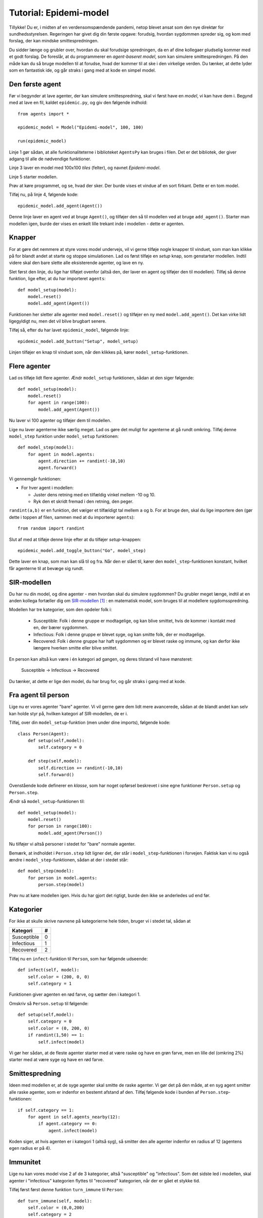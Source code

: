 Tutorial: Epidemi-model
=======================

Tillykke! Du er, i midten af en verdensomspændende pandemi, netop
blevet ansat som den nye direktør for sundhedsstyrelsen. Regeringen
har givet dig din første opgave: forudsig, hvordan sygdommen spreder
sig, og kom med forslag, der kan mindske smittespredningen.


Du sidder længe og grubler over, hvordan du skal forudsige
spredningen, da en af dine kollegaer pludselig kommer med et godt
forslag. De foreslår, at du programmerer en *agent-baseret model*, som
kan simulere smittespredningen. På den måde kan du så bruge modellen
til at forudse, hvad der kommer til at ske i den virkelige verden. Du
tænker, at dette lyder som en fantastisk ide, og går straks i gang med
at kode en simpel model.

Den første agent
----------------

Før vi begynder at lave agenter, der kan simulere smittespredning,
skal vi først have en *model*, vi kan have dem i. Begynd med at lave
en fil, kaldet ``epidemic.py``, og giv den følgende indhold::

  from agents import *

  epidemic_model = Model("Epidemi-model", 100, 100)

  run(epidemic_model)

Linje 1 gør sådan, at alle funktionaliteterne i biblioteket
``AgentsPy`` kan bruges i filen. Det er det bibliotek, der giver
adgang til alle de nødvendige funktioner.

Linje 3 laver en model med 100x100 `tiles` (felter), og navnet
`Epidemi-model`.

Linje 5 starter modellen.

Prøv at køre programmet, og se, hvad der sker. Der burde vises et
vindue af en sort firkant. Dette er en tom model.

Tilføj nu, på linje 4, følgende kode::

  epidemic_model.add_agent(Agent())

Denne linje laver en agent ved at bruge ``Agent()``, og tilføjer
den så til modellen ved at bruge ``add_agent()``. Starter man
modellen igen, burde der vises en enkelt lille trekant inde i
modellen - dette er agenten.

.. image:: images/epidemic/epidemic-1.1.png
   :height: 400

Knapper
-------
For at gøre det nemmere at styre vores model undervejs, vil vi gerne
tilføje nogle knapper til vinduet, som man kan klikke på for blandt
andet at starte og stoppe simulationen. Lad os først tilføje en
`setup` knap, som genstarter modellen. Indtil videre skal den bare
slette alle eksisterende agenter, og lave en ny.

Slet først den linje, du lige har tilføjet ovenfor (altså den, der
laver en agent og tilføjer den til modellen). Tilføj så denne
funktion, lige efter, at du har importeret ``agents``::

  def model_setup(model):
      model.reset()
      model.add_agent(Agent())

Funktionen her sletter alle agenter med ``model.reset()`` og tilføjer
en ny med ``model.add_agent()``. Det kan virke lidt ligegyldigt nu,
men det vil blive brugbart senere.

Tilføj så, efter du har lavet ``epidemic_model``, følgende linje::

  epidemic_model.add_button("Setup", model_setup)

Linjen tilføjer en knap til vinduet som, når den klikkes på, kører
``model_setup``-funktionen.

.. image:: images/epidemic/epidemic-1.2.png
   :height: 400

Flere agenter
-------------
Lad os tilføje lidt flere agenter. Ændr ``model_setup`` funktionen, sådan at
den siger følgende::

  def model_setup(model):
      model.reset()
      for agent in range(100):
          model.add_agent(Agent())

Nu laver vi 100 agenter og tilføjer dem til modellen.

Lige nu laver agenterne ikke særlig meget. Lad os gøre det muligt for
agenterne at gå rundt omkring. Tilføj denne ``model_step`` funktion under
``model_setup`` funktionen::

  def model_step(model):
      for agent in model.agents:
          agent.direction += randint(-10,10)
          agent.forward()

Vi gennemgår funktionen:

- For hver agent i modellen:

  * Juster dens retning med en tilfældig vinkel mellem -10 og 10.
  * Ryk den et skridt fremad i den retning, den peger.

``randint(a,b)`` er en funktion, det vælger et tilfældigt tal mellem
``a`` og ``b``. For at bruge den, skal du lige importere den (gør
dette i toppen af filen, sammen med at du importerer ``agents``)::

  from random import randint

Slut af med at tilføje denne linje efter at du tilføjer `setup`-knappen::

  epidemic_model.add_toggle_button("Go", model_step)

Dette laver en knap, som man kan slå til og fra. Når den er slået til,
kører den ``model_step``-funktionen konstant, hvilket får agenterne til
at bevæge sig rundt.

.. image:: images/epidemic/epidemic-1.3.png
   :height: 400

SIR-modellen
------------

Du har nu din model, og dine agenter - men hvordan skal du simulere
sygdommen? Du grubler meget længe, indtil at en anden kollega
fortæller dig om
`SIR-modellen <https://en.wikipedia.org/wiki/Compartmental_models_in_epidemiology#The_SIR_model>`_ [#]_ :
en matematisk model, som bruges til at modellere sygdomsspredning.

.. role:: susceptible
.. role:: infectious
.. role:: recovered

.. raw:: html

    <style>
    .susceptible { color:green; }
    .infectious { color:red; }
    .recovered { color:blue; }
    </style>

Modellen har tre kategorier, som den opdeler folk i:

 * :susceptible:`Susceptible`: Folk i denne gruppe er modtagelige, og kan blive smittet, hvis de kommer i kontakt med en, der bærer sygdommen.
 * :infectious:`Infectious`: Folk i denne gruppe er blevet syge, og kan smitte folk, der er modtagelige.
 * :recovered:`Recovered`: Folk i denne gruppe har haft sygdommen og er blevet raske og immune, og kan derfor ikke længere hverken smitte eller blive smittet.

En person kan altså kun være i én kategori ad gangen, og deres tilstand vil have mønsteret:

 :susceptible:`Susceptible` → :infectious:`Infectious` → :recovered:`Recovered`

Du tænker, at dette er lige den model, du har brug for, og går straks i gang med at kode.




Fra agent til person
--------------------

Lige nu er vores agenter "bare" agenter. Vi vil gerne gøre dem lidt
mere avancerede, sådan at de blandt andet kan selv kan holde styr på,
hvilken kategori af SIR-modellen, de er i.

Tilføj, over din ``model_setup``-funktion (men under dine imports), følgende kode::

  class Person(Agent):
      def setup(self,model):
          self.category = 0

      def step(self,model):
          self.direction += randint(-10,10)
          self.forward()

Ovenstående kode definerer en *klasse*, som har noget opførsel
beskrevet i sine egne funktioner ``Person.setup`` og ``Person.step``.

Ændr så ``model_setup``-funktionen til::

  def model_setup(model):
      model.reset()
      for person in range(100):
          model.add_agent(Person())

Nu tilføjer vi altså personer i stedet for "bare" normale agenter.

Bemærk, at indholdet i ``Person.step`` lidt ligner det, der står i
``model_step``-funktionen i forvejen. Faktisk kan vi nu også ændre i
``model_step``-funktionen, sådan at der i stedet står::

  def model_step(model):
      for person in model.agents:
          person.step(model)

Prøv nu at køre modellen igen. Hvis du har gjort det rigtigt, burde den ikke se anderledes ud end før.

Kategorier
----------
For ikke at skulle skrive navnene på kategorierne hele tiden, bruger vi i stedet tal, sådan at

============    =====
  Kategori        #
============    =====
Susceptible       0
Infectious        1
Recovered         2
============    =====

Tilføj nu en ``infect``-funktion til ``Person``, som har følgende udseende::

  def infect(self, model):
      self.color = (200, 0, 0)
      self.category = 1

Funktionen giver agenten en rød farve, og sætter den i kategori 1.

Omskriv så ``Person.setup`` til følgende::

  def setup(self,model):
      self.category = 0
      self.color = (0, 200, 0)
      if randint(1,50) == 1:
          self.infect(model)

Vi gør her sådan, at de fleste agenter starter med at være raske og
have en grøn farve, men en lille del (omkring 2%) starter med at være
syge og have en rød farve.

.. image:: images/epidemic/epidemic-2.2.png
   :height: 400

Smittespredning
---------------

Ideen med modellen er, at de syge agenter skal smitte de raske
agenter. Vi gør det på den måde, at en syg agent smitter alle raske
agenter, som er indenfor en bestemt afstand af den. Tilføj følgende
kode i bunden af ``Person.step``-funktionen::

  if self.category == 1:
      for agent in self.agents_nearby(12):
          if agent.category == 0:
              agent.infect(model)

Koden siger, at hvis agenten er i kategori 1 (altså syg), så smitter
den alle agenter indenfor en radius af 12 (agentens egen radius er på
4).

.. image:: images/epidemic/epidemic-2.3.png
   :height: 400

Immunitet
---------

Lige nu kan vores model vise 2 af de 3 kategorier, altså "susceptible"
og "infectious". Som det sidste led i modellen, skal agenter i
"infectious" kategorien flyttes til "recovered" kategorien, når der er
gået et stykke tid.

Tilføj først først denne funktion ``turn_immune`` til
``Person``::

  def turn_immune(self, model):
      self.color = (0,0,200)
      self.category = 2

Denne minder om ``Person.infect``, men i stedet for at personen
bliver rød og inficeret, bliver den blå og opnår immunitet.

Tilføj så denne linje til ``Person.infect``::

  self.infection_level = 600

Idéen med ``infection_level``-variablen er, at den langsomt tæller
ned, og, når den rammer 0, bliver den inficerede agent immun. Det gør
vi ved at tilføje disse tre linjer i bunden af ``if``-sætningen i
``Person.step``::


  self.infection_level -= 1
  if self.infection_level == 0:
      self.turn_immune(model)

``if``-sætningen burde til slut gerne se således ud::

  if self.category == 1:
      for agent in self.agents_nearby(12):
          if agent.category == 0:
              agent.infect(model)
      self.infection_level -= 1
      if self.infection_level == 0:
          self.turn_immune(model)

Når du kører programmet, burde du nu have en færdig implementation af SIR-modellen.

Grafer
------
Til slut vil vi gerne se, om vores model forløber på samme måde som
SIR-modellen. Det gør vi ved at indsætte en graf, som viser
fordelingen af agenter over tid.

Ideen med grafen kommer til at være, at vi optæller antallet af
agenter i hver kategori, og så får grafen til at vise tre linjer, som
viser antallene i hver kategori som funktion af tid.

Begynd først med at indsætte disse tre linjer i
``model_setup``-funktionen, lige efter du har kaldt
``model.reset()``::

  model.Susceptible = 0
  model.Infectious = 0
  model.Recovered = 0

Vi får agenterne selv til at tildele sig de forskellige kategorier, så vi lader alle tre starte med at være 0.

Tilføj øverst i ``Person.setup``::

  model.Susceptible += 1

Tilføj øverst i ``Person.infect``::

  model.Susceptible -= 1
  model.Infectious += 1

Tilføj øverst i ``Person.turn_immune``::

  model.Infectious -= 1
  model.Recovered += 1

Nu har vi styr på dataen til vores model. Programmet skal dog lige
vide, at det skal opdatere grafen, imens *Go*-knappen holdes
inde. Tilføj denne linje nederst i ``model_step``-funktionen::

  model.update_plots()

Det eneste, vi mangler nu, er at tilføje selve grafen. Indsæt denne
linje, lige efter der hvor du tilføjer knapperne til modellen::

  epidemic_model.multi_line_chart(["Susceptible","Infectious","Recovered"],[(0, 200, 0),(200, 0, 0),(0, 0, 200)])

Prøv at køre modellen, indtil der ikke er flere inficerede agenter tilbage, og sammenlign så den graf du får med den, der er på `Wikipedia-siden for SIR-modellen <https://en.wikipedia.org/wiki/Compartmental_models_in_epidemiology#The_SIR_model}{>`_.

.. image:: images/epidemic/epidemic-2.4.png
   :height: 400

Mindskning af smitte
--------------------

Succes! Regeringen er godt tilfreds med din model, der viser
spredningen af smitte, og efterfølgende immunitet, over tid. Nu har de
givet dig en ny opgave: kom på tiltag til at begrænse smitten, og
simulér dem så i modellen, for at se, om de faktisk virker. Heldigvis
har dine kollegaer en masse idéer til, hvordan man kan mindske
smittespredning.

Hold afstand
------------
*Forslag: Agenter prøver på at undvige andre syge agenter.*

Vi vil gøre sådan, at alle agenter, der ser en syg agent indenfor en vis afstand, vender sig om og går i den modsatte retning.

Erstat denne linje i ``Person.step``::

  self.direction += randint(-10,10)

med disse::

  avg_direction = 0
  nearby_agents = 0
  for agent in self.agents_nearby(20):
      if agent.category == 1:
          avg_direction += self.direction_to(agent.x,agent.y)
          nearby_agents += 1
  if nearby_agents > 0:
      self.direction = (avg_direction / nearby_agents) + 180
  else:
      self.direction += randint(-10,10)

Det virker af meget, men ovenstående kode er faktisk ikke så indviklet.

Vi laver først to variabler, ``avg_direction`` og ``nearby_agents``, hvor den første kommer til at indeholde den gennemsnitlige retning til alle de smittede agenter, og ``nearby_agents`` indeholder antallet af smittede agenter tæt på.

Derefter undersøger vi agenter i nærheden, også dem, som er udenfor smitteradius. Hvis der er en smittet agent, lægger vi retningen til agenten til ``avg_direction``, og 1 til ``nearby_agents``.

Når alle agenterne er blevet undersøgt, skal vi ændre retning. Hvis
der ingen smittede agenter er tæt på, justerer vi bare, som normalt,
den nuværende retning med op til 10 grader. Hvis der *er* smittede
agenter, finder vi den gennemsnitlige retning med :math:`\frac{
\texttt{avg_direction} }{\texttt{nearby_agents}}`, og peger så i den
modsatte retning (ved at lægge 180 til).

Kør det resulterende program, og observer effekten. For at gøre det
mere realistisk, kan man f.eks. ændre på programmet sådan, at ikke
alle holder lige god afstand (brug ``randint``), eller at folk holder
mindre afstand over tid (brug en variabel i stil med
``infection_level``, der tæller ned).

Inddeling i grupper
-------------------
*Forslag: Agenter inddeles i grupper, og holder afstand til andre grupper.*

Det er meget effektivt at undgå de syge agenter, men i virkeligheden kan det være svært at se med det samme, om nogen er smittede, specielt da folk kan have varierende grader af symptomer. Derfor prøver vi nu en ny taktik: Folk inddeles i 5 grupper, og må kun have kontakt med dem, der er i samme gruppe.

I takt med, at vi indfører forskellige tiltag til at begrænse smitten, kunne det være smart, hvis vi kunne slå disse tiltag til og fra, uden at vi behøvede at ændre i koden hver gang. Vi starter derfor med at tilføje en *checkbox*, så man kan slå grupperne til og fra. Tilføj denne linje efter, at du har tilføjet knapperne til modellen::

  epidemic_model.add_checkbox("enable_groups")

Nu kan vi gå i gang med faktisk at lave gruppefunktionaliteten.
Tilføj, nederst i ``Person.setup``, denne linje::

  if model.enable_groups:
      self.group = randint(1,5)

Dette tildeler agenten til en tilfældig gruppe, identificeret med et ID mellem 1 og 5.

For at vi kan se forskel på de forskellige grupper, tegner vi en cirkel udenom agenterne, hvor farven på cirklen afhænger af deres gruppe. Agenter i samme gruppe har således samme farvecirkel. Tilføj disse linjer kode til ``if``-sætningen::

  self.group_indicator = model.add_ellipse(self.x-10,self.y-10,20,20,(0,0,0))
  if self.group == 1:
      self.group_indicator.color = (200,200,0)
  elif self.group == 2:
      self.group_indicator.color = (0,200,200)
  elif self.group == 3:
      self.group_indicator.color = (200,0,200)
  elif self.group == 4:
      self.group_indicator.color = (100,100,100)
  elif self.group == 5:
      self.group_indicator.color = (250,150,0)

Dette gemmer agentens farvecirkel i variablen ``group_indicator``, og giver den en farve afhængigt af ``group``-id'et.

Ændr så linje i ``Person.step``::

  if agent.category == 1:

til denne::

  if model.enable_groups and agent.group != self.group:

Det får agenten til at undgå alle, der ikke er i dens egen gruppe, fremfor dem der er smittede.
Tilføj til sidst, nederst i ``Person.step``::

  if model.enable_groups:
      self.group_indicator.x = self.x-10
      self.group_indicator.y = self.y-10

Dette får agentens "gruppe-indikator" til at følge med den rundt.

.. image:: images/epidemic/epidemic-3.2.png
   :height: 400

Mere/mindre afstand
-------------------
*Prøv at variere afstand, agenterne holder, og den afstand, de kan smitte på.*

For at afprøve virkningen af forskellige tiltag, gør vi nu sådan, at
agenternes fysiske afstand og smitterækkevidde kan justeres, imens
simulationen køres.

Tilføj to *sliders* til modellen med følgende kode (indsæt dem samme
sted, som du laver knapper/checkboxes)::

  epidemic_model.add_controller_row()
  epidemic_model.add_slider("social_distance", 50, 0, 80)
  epidemic_model.add_controller_row()
  epidemic_model.add_slider("infection_distance", 15, 0, 40)

Dette giver to sliders, som kan bruges til at justere variablene
``social_distance`` og ``infection_distance``. De to første tal er
minimums- og maksimumsværdierne, og det sidste tal er
startværdien.

Ændr nu denne linje i ``Person.step``::

  for agent in self.agents_nearby(50):

til denne::

  for agent in self.agents_nearby(model.social_distance):

og ændr denne::

  for agent in self.agents_nearby(12):

til denne::

  for agent in self.agents_nearby(model.infection_distance):

.. image:: images/epidemic/epidemic-3.3.png
   :height: 400

Prøv at køre simulationen, og juster på værdierne undervejs. Overvej,
hvilken indflydelse forholdet mellem de to værdier har på
smittetallene.

Mutationer
----------

Gode nyheder! Din model er blevet godt modtaget af regeringen, og de
begynder snart at tage den i brug, for at vurdere, hvilke tiltag de
skal sætte i værks. Pludselig bliver du dog ringet op af en forsker
fra Statens Serum Institut, der fortæller dig, at din model er
mangelfuld! De siger, at modellen mangler detaljer om, hvordan
sygdommen kan *mutere* sig selv hen ad vejen. Forskeren giver
dig en liste over ting, der skal tilføjes, og du skynder dig at gå i
gang.

Virus-klasse
------------
Fordi, at virussens opførsel bliver mere avanceret, er det nu
nødvendigt at give den sin egen klasse, ligesom med ``Person``
klassen. Tilføj følgende klasse, oven over ``Person`` klassen::

  class Virus():
      def __init__(self, mutation):
          self.infection_level = 600
          self.mutation = mutation

      def mutate(self):
          return Virus(self.mutation)

``infection_level`` skal have samme funktionalitet som før. Vi kommer til at beskrive ``mutation`` senere.

Erstat nu denne kode i ``Person.setup``::

  if randint(1,50) == 1:
      self.infect(model)

med denne::

  self.virus = None
  if randint(1,50) == 1:
      self.infect(model, Virus(5))

I stedet for at agenten bare "simulerer" en virus ved at bruge sin
``category`` og ``infection_level``, bærer den nu rundt på
et *virus-objekt*, der holder styr på dette.

Dette betyder så også, at vi skal ændre alle de steder, der har noget
at gøre med agentens infektion, til at bruge denne klasse i
stedet. Ændr ``Person.infect`` til denne::

  def infect(self, model):
      model.Susceptible -= 1
      model.Infectious += 1
      self.color = (200,0,0)
      self.category = 1
      self.virus = virus

og ``Person.turn_immune`` til denne::

  def turn_immune(self, model):
      model.Infectious -= 1
      model.Recovered += 1
      self.color = (0,0,200)
      self.category = 2
      self.virus = None

Ændr til sidst dette stykke i ``Person.step``::

  if self.category == 1:
      for agent in self.agents_nearby(model.infection_distance):
          if agent.category == 0:
              agent.infect(model)
      self.infection_level -= 1
      if self.infection_level == 0:
          self.turn_immune(model)

til dette::

  if self.category == 1:
      for agent in self.agents_nearby(model.infection_distance):
          if agent.category == 0:
              agent.infect(model, self.virus.mutate())
      self.virus.infection_level -= 1
      if self.virus.infection_level == 0:
          self.turn_immune(model)

Her inficerer vi altså den anden agent med et nyt virus-objekt lavet
med ``Virus.mutate``, fremfor "bare" at sætte dens
``infection_level``.

Prøv at køre modellen, og se, om alt kører som det burde. Der burde
der ikke være nogen forskel fra sidst.

Mutationsstadier
----------------
Hovedideen med at lave ``Virus``-klassen er, at vi kan gemme
information om dens *mutationsstadie* i den, fremfor at gemme
den i agenten, der bærer den.

Vi vil nu ændre en smule i modellens opsætning. I stedet for, at der
kun findes én variant af sygdommen, gør vi nu sådan, at sygdommen kan
findes i *flere* varianter, og at man, hvis man har været
smittet, kun bliver immun over for den variant, man har været smittet
med.

Vi starter med at give agenten en liste over immuniteter. Tilføj denne
linje til ``Person.setup`` inden, at agenten bliver tilfældigt
inficeret::

  self.immunities = []

Denne liste skal så indeholde alle de *mutations*-ID'er for de
virusser, den har været smittet med. I den sammenhæng skal vi også
checke, at agenten ikke bliver smittet med en immun virus, når den
inficeres. I ``Person.infect``, sæt alt koden ind i følgende
``if``-sætning::

  if not virus.mutation in self.immunities:

Så køres resten af koden ikke, hvis agenten allerede har været smittet
med denne variation af virus.

Vi vil gerne have mulighed for at se med et øjekast, hvilken slags
mutation, en agent er inficeret med. Ændr derfor denne linje i
``Person.infect``::

  self.color(200,0,0)

til denne::

  self.color = (200,150-30*virus.mutation,150-30*virus.mutation)

Jo højere ``Virus.mutation`` er, jo mere rød farves agenten.

Samtidig ændrer vi nu lidt på ``Person.turn_immune``, da agenterne i stedet bliver gradvist immune, fremfor at blive komplet immune efter første gang med sygdommen.

Erstat ``Person.turn_immune`` med nedenstående::

  def turn_immune(self, model):
      model.Infectious -= 1
      model.Susceptible += 1
      self.color = (200-30*len(self.immunities),200,200-30*len(self.immunities))
      self.category = 0
      self.immunities.append(self.virus.mutation)
      self.virus = None

Der er nogle ændringer i forhold til den nuværende:

 * I stedet for at sætte agentens kategori til 2, sætter vi den
   tilbage til 0, da agenten egentlig ikke bliver immun, men går
   tilbage til at være modtagelig. Af samme årsag lægger vi 1 til
   ``model.Susceptible`` i stedet for ``model.Recovered``.

 * Agentens farve bliver nu mere grøn, jo mere resistent den er (altså
   jo flere sygdomme den har haft).

 * Vi tilføjer virussens "*mutation-ID*" til agentens liste over
   immuniteter. Den kan altså ikke smittes med denne mutation
   fremover.


Ændr i samme omgang også denne linje i ``Person.setup``::

  self.color = (0,200,0)

til denne::

  self.color = (200,200,200)

Vi gør også sådan, at hvis en virus har muteret nok gange, kan den ikke længere smitte. Opdater ``if``-sætningen i smittetrinet i ``Person.step``, sådan at der i stedet for::

  if agent.category == 0:
      agent.infect(model, self.virus.mutate())

står::

  if agent.category == 0 and self.virus.mutation > 0:
      agent.infect(model, self.virus.mutate())

Til sidst gør vi sådan, at der er en 25\% chance for, at virussen muterer, når den spredes til en anden agent. Erstat ``Virus.mutate`` med::

  def mutate(self):
      if randint(1,4) < 4:
          return Virus(self.mutation)
      else:
          return Virus(self.mutation-1)

Prøv at køre modellen nu, og observer grafen. Kan du se, hvordan de forskellige "bølger" af mutationer optræder?

.. image:: images/epidemic/epidemic-4.2.png
   :height: 400

Mutationseffekter
-----------------
Lige nu har de forskellige mutationer ikke nogen egentlig forskel, ud
over deres farve. Vi laver nu om på det, sådan at deres sygdomsperiode
og infektionsradius ændres, når de muterer.

Vi gør dette ved at ændre på den måde, ``Virus``-objektet
oprettes på. Erstat ``Virus.__init__`` med følgende::

  def __init__(self, mutation, duration, radius):
      self.mutation = mutation
      self.duration = duration
      self.radius = radius
      self.infection_level = self.duration

Dette gør, at vi kan specificere varigheden og rækkevidden for et
virus-objekt, når vi laver det.

Ændr på samme måde ``Virus.mutate`` til følgende::

  def mutate(self):
      if randint(1,4) < 4:
          return Virus(self.mutation,
                       self.duration,
                       self.radius)
      else:
          return Virus(self.mutation-1,
                       self.duration + randint(-100,100),
                       self.radius + randint(-5,5))

Her gør vi sådan, at virussens varighed og rækkevidde justeres en
smule, når den muterer.

Når vi opretter en ny ``Virus``, bliver vi så nødt til også at
give en oprindelig værdi for varighed og rækkevidde. Ændr denne linje
i ``Person.setup``::

  self.infect(model, Virus(5))

til denne::

  self.infect(model, Virus(5, 600, model.infection_distance))

Til sidst, ændr denne linje i ``Person.step``::

  for agent in self.agents_nearby(model.infection_distance):

til denne::

  for agent in self.agents_nearby(self.virus.distance):

Prøv at køre modellen og se, om du ser en mærkbar forskel.


.. [#] https://en.wikipedia.org/wiki/Compartmental_models_in_epidemiology#The_SIR_model
